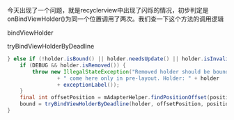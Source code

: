 今天出现了一个问题，就是recyclerview中出现了闪烁的情况，初步判定是onBindViewHolder()为同一个位置调用了两次。我们查一下这个方法的调用逻辑

bindViewHolder

tryBindViewHolderByDeadline

#+BEGIN_SRC java
            } else if (!holder.isBound() || holder.needsUpdate() || holder.isInvalid()) {
                if (DEBUG && holder.isRemoved()) {
                    throw new IllegalStateException("Removed holder should be bound and it should"
                            + " come here only in pre-layout. Holder: " + holder
                            + exceptionLabel());
                }
                final int offsetPosition = mAdapterHelper.findPositionOffset(position);
                bound = tryBindViewHolderByDeadline(holder, offsetPosition, position, deadlineNs);
            }
#+END_SRC

